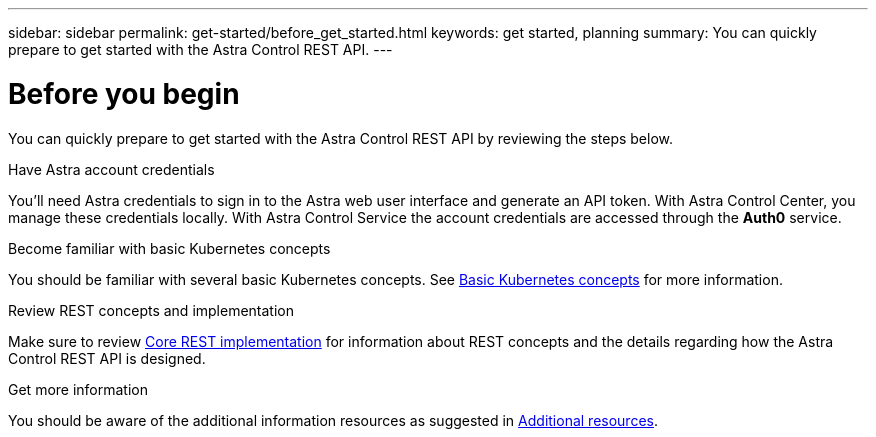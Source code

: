 ---
sidebar: sidebar
permalink: get-started/before_get_started.html
keywords: get started, planning
summary: You can quickly prepare to get started with the Astra Control REST API.
---

= Before you begin
:hardbreaks:
:nofooter:
:icons: font
:linkattrs:
:imagesdir: ./media/

[.lead]
You can quickly prepare to get started with the Astra Control REST API by reviewing the steps below.

.Have Astra account credentials

You'll need Astra credentials to sign in to the Astra web user interface and generate an API token. With Astra Control Center, you manage these credentials locally. With Astra Control Service the account credentials are accessed through the *Auth0* service.

.Become familiar with basic Kubernetes concepts

You should be familiar with several basic Kubernetes concepts. See link:kubernetes_concepts.html[Basic Kubernetes concepts] for more information.

.Review REST concepts and implementation

Make sure to review link:../rest-core/rest_web_services.html[Core REST implementation] for information about REST concepts and the details regarding how the Astra Control REST API is designed.

.Get more information

You should be aware of the additional information resources as suggested in link:../information/additional_resources.html[Additional resources].
